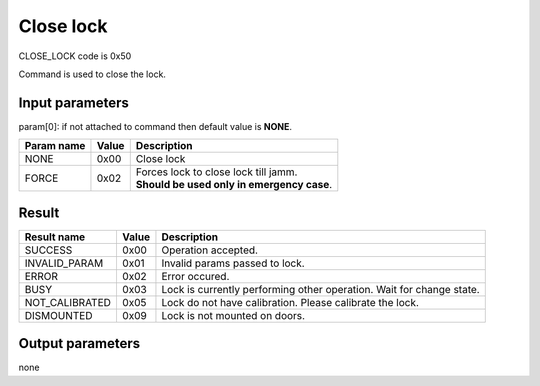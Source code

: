Close lock
==========

CLOSE_LOCK code is 0x50

Command is used to close the lock.

Input parameters
----------------
param[0]: if not attached to command then default value is **NONE**.

+----------------+-----------+----------------------------------------------+
| **Param name** | **Value** | **Description**                              |
+----------------+-----------+----------------------------------------------+
| NONE           | 0x00      | Close lock                                   |
+----------------+-----------+----------------------------------------------+
| FORCE          | 0x02      | | Forces lock to close lock till jamm.       |
|                |           | | **Should be used only in emergency case**. |
+----------------+-----------+----------------------------------------------+

Result
------
+------------------------------------------+-----------+-------------------------------------------------------------------------+
| **Result name**                          | **Value** | **Description**                                                         |
+------------------------------------------+-----------+-------------------------------------------------------------------------+
| SUCCESS                                  | 0x00      | Operation accepted.                                                     |
+------------------------------------------+-----------+-------------------------------------------------------------------------+
| INVALID_PARAM                            | 0x01      | Invalid params passed to lock.                                          |
+------------------------------------------+-----------+-------------------------------------------------------------------------+
| ERROR                                    | 0x02      | Error occured.                                                          |
+------------------------------------------+-----------+-------------------------------------------------------------------------+
| BUSY                                     | 0x03      | Lock is currently performing other operation. Wait for change state.    |
+------------------------------------------+-----------+-------------------------------------------------------------------------+
| NOT_CALIBRATED                           | 0x05      | Lock do not have calibration. Please calibrate the lock.                |
+------------------------------------------+-----------+-------------------------------------------------------------------------+
| DISMOUNTED                               | 0x09      | Lock is not mounted on doors.                                           |
+------------------------------------------+-----------+-------------------------------------------------------------------------+

Output parameters
-----------------
none